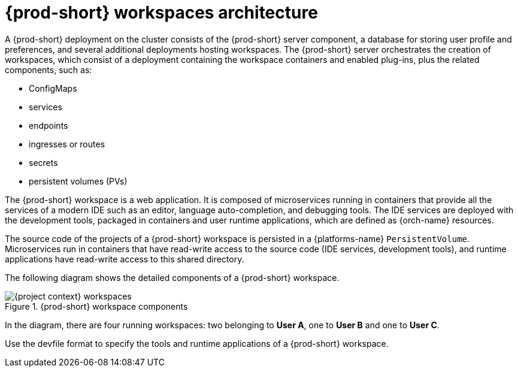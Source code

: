 [id="{prod-id-short}-workspaces-architecture-with-che-server_{context}"]
= {prod-short} workspaces architecture

A {prod-short} deployment on the cluster consists of the {prod-short} server component, a database for storing user profile and preferences, and several additional deployments hosting workspaces. The {prod-short} server orchestrates the creation of workspaces, which consist of a deployment containing the workspace containers and enabled plug-ins, plus the related components, such as:

* ConfigMaps
* services
* endpoints
* ingresses or routes
* secrets
* persistent volumes (PVs)

The {prod-short} workspace is a web application. It is composed of microservices running in containers that provide all the services of a modern IDE such as an editor, language auto-completion, and debugging tools. The IDE services are deployed with the development tools, packaged in containers and user runtime applications, which are defined as {orch-name} resources.

The source code of the projects of a {prod-short} workspace is persisted in a {platforms-name} `PersistentVolume`. Microservices run in containers that have read-write access to the source code (IDE services, development tools), and runtime applications have read-write access to this shared directory.

The following diagram shows the detailed components of a {prod-short} workspace.

.{prod-short} workspace components
image::architecture/{project-context}-workspaces.png[]

In the diagram, there are four running workspaces: two belonging to *User A*, one to *User B* and one to *User C*.

Use the devfile format to specify the tools and runtime applications of a {prod-short} workspace.

